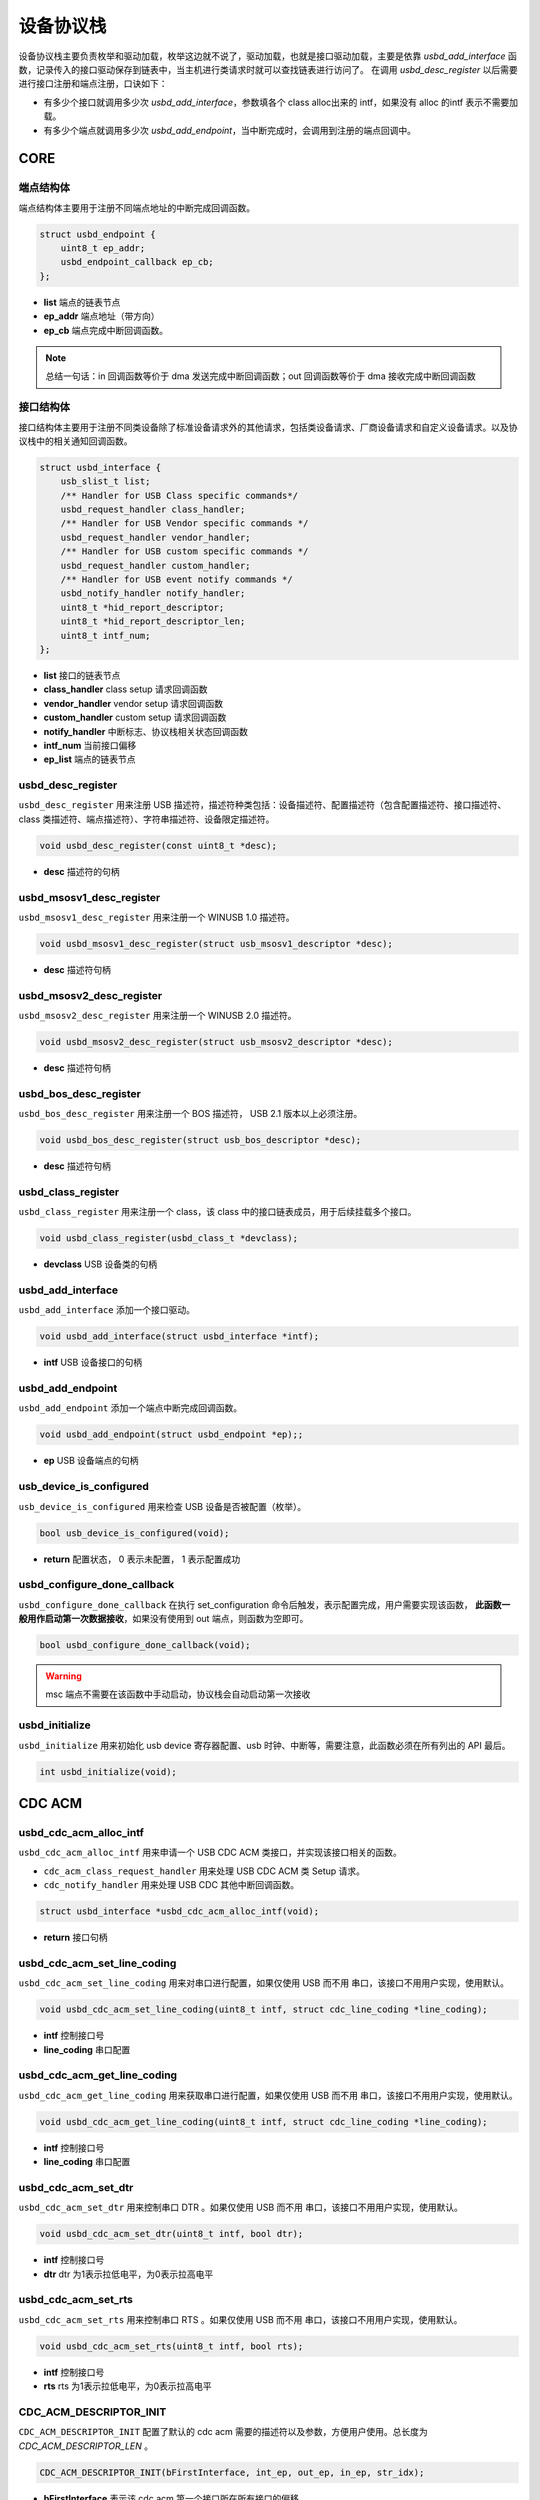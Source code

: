 设备协议栈
=========================

设备协议栈主要负责枚举和驱动加载，枚举这边就不说了，驱动加载，也就是接口驱动加载，主要是依靠 `usbd_add_interface` 函数，记录传入的接口驱动保存到链表中，当主机进行类请求时就可以查找链表进行访问了。
在调用 `usbd_desc_register` 以后需要进行接口注册和端点注册，口诀如下：

- 有多少个接口就调用多少次 `usbd_add_interface`，参数填各个 class alloc出来的 intf，如果没有 alloc 的intf 表示不需要加载。
- 有多少个端点就调用多少次 `usbd_add_endpoint`，当中断完成时，会调用到注册的端点回调中。

CORE
-----------------

端点结构体
""""""""""""""""""""""""""""""""""""

端点结构体主要用于注册不同端点地址的中断完成回调函数。

.. code-block:: C

    struct usbd_endpoint {
        uint8_t ep_addr;
        usbd_endpoint_callback ep_cb;
    };

- **list** 端点的链表节点
- **ep_addr** 端点地址（带方向）
- **ep_cb** 端点完成中断回调函数。

.. note:: 总结一句话：in 回调函数等价于 dma 发送完成中断回调函数；out 回调函数等价于 dma 接收完成中断回调函数

接口结构体
""""""""""""""""""""""""""""""""""""

接口结构体主要用于注册不同类设备除了标准设备请求外的其他请求，包括类设备请求、厂商设备请求和自定义设备请求。以及协议栈中的相关通知回调函数。

.. code-block:: C

    struct usbd_interface {
        usb_slist_t list;
        /** Handler for USB Class specific commands*/
        usbd_request_handler class_handler;
        /** Handler for USB Vendor specific commands */
        usbd_request_handler vendor_handler;
        /** Handler for USB custom specific commands */
        usbd_request_handler custom_handler;
        /** Handler for USB event notify commands */
        usbd_notify_handler notify_handler;
        uint8_t *hid_report_descriptor;
        uint8_t *hid_report_descriptor_len;
        uint8_t intf_num;
    };

- **list** 接口的链表节点
- **class_handler** class setup 请求回调函数
- **vendor_handler** vendor setup 请求回调函数
- **custom_handler** custom setup 请求回调函数
- **notify_handler** 中断标志、协议栈相关状态回调函数
- **intf_num** 当前接口偏移
- **ep_list** 端点的链表节点

usbd_desc_register
""""""""""""""""""""""""""""""""""""

``usbd_desc_register`` 用来注册 USB 描述符，描述符种类包括：设备描述符、配置描述符（包含配置描述符、接口描述符、class 类描述符、端点描述符）、字符串描述符、设备限定描述符。

.. code-block:: C

    void usbd_desc_register(const uint8_t *desc);

- **desc**  描述符的句柄

usbd_msosv1_desc_register
""""""""""""""""""""""""""""""""""""

``usbd_msosv1_desc_register`` 用来注册一个 WINUSB 1.0 描述符。

.. code-block:: C

    void usbd_msosv1_desc_register(struct usb_msosv1_descriptor *desc);

- **desc**  描述符句柄

usbd_msosv2_desc_register
""""""""""""""""""""""""""""""""""""

``usbd_msosv2_desc_register`` 用来注册一个 WINUSB 2.0 描述符。

.. code-block:: C

    void usbd_msosv2_desc_register(struct usb_msosv2_descriptor *desc);

- **desc**  描述符句柄

usbd_bos_desc_register
""""""""""""""""""""""""""""""""""""

``usbd_bos_desc_register`` 用来注册一个 BOS 描述符， USB 2.1 版本以上必须注册。

.. code-block:: C

    void usbd_bos_desc_register(struct usb_bos_descriptor *desc);

- **desc**  描述符句柄

usbd_class_register
""""""""""""""""""""""""""""""""""""

``usbd_class_register`` 用来注册一个 class，该 class 中的接口链表成员，用于后续挂载多个接口。

.. code-block:: C

    void usbd_class_register(usbd_class_t *devclass);

- **devclass**  USB 设备类的句柄

usbd_add_interface
""""""""""""""""""""""""""""""""""""

``usbd_add_interface`` 添加一个接口驱动。

.. code-block:: C

    void usbd_add_interface(struct usbd_interface *intf);

- **intf**   USB 设备接口的句柄

usbd_add_endpoint
""""""""""""""""""""""""""""""""""""

``usbd_add_endpoint`` 添加一个端点中断完成回调函数。

.. code-block:: C

    void usbd_add_endpoint(struct usbd_endpoint *ep);;

- **ep**    USB 设备端点的句柄

usb_device_is_configured
""""""""""""""""""""""""""""""""""""

``usb_device_is_configured`` 用来检查 USB 设备是否被配置（枚举）。

.. code-block:: C

    bool usb_device_is_configured(void);

- **return** 配置状态， 0 表示未配置， 1 表示配置成功

usbd_configure_done_callback
""""""""""""""""""""""""""""""""""""

``usbd_configure_done_callback`` 在执行 set_configuration 命令后触发，表示配置完成，用户需要实现该函数， **此函数一般用作启动第一次数据接收**，如果没有使用到 out 端点，则函数为空即可。

.. code-block:: C

    bool usbd_configure_done_callback(void);

.. warning:: msc 端点不需要在该函数中手动启动，协议栈会自动启动第一次接收

usbd_initialize
""""""""""""""""""""""""""""""""""""

``usbd_initialize`` 用来初始化 usb device 寄存器配置、usb 时钟、中断等，需要注意，此函数必须在所有列出的 API 最后。

.. code-block:: C

    int usbd_initialize(void);

CDC ACM
-----------------

usbd_cdc_acm_alloc_intf
""""""""""""""""""""""""""""""""""""

``usbd_cdc_acm_alloc_intf`` 用来申请一个 USB CDC ACM 类接口，并实现该接口相关的函数。

- ``cdc_acm_class_request_handler`` 用来处理 USB CDC ACM 类 Setup 请求。
- ``cdc_notify_handler`` 用来处理 USB CDC 其他中断回调函数。

.. code-block:: C

    struct usbd_interface *usbd_cdc_acm_alloc_intf(void);

- **return**  接口句柄

usbd_cdc_acm_set_line_coding
""""""""""""""""""""""""""""""""""""

``usbd_cdc_acm_set_line_coding`` 用来对串口进行配置，如果仅使用 USB 而不用 串口，该接口不用用户实现，使用默认。

.. code-block:: C

    void usbd_cdc_acm_set_line_coding(uint8_t intf, struct cdc_line_coding *line_coding);

- **intf** 控制接口号
- **line_coding** 串口配置

usbd_cdc_acm_get_line_coding
""""""""""""""""""""""""""""""""""""

``usbd_cdc_acm_get_line_coding`` 用来获取串口进行配置，如果仅使用 USB 而不用 串口，该接口不用用户实现，使用默认。

.. code-block:: C

    void usbd_cdc_acm_get_line_coding(uint8_t intf, struct cdc_line_coding *line_coding);

- **intf** 控制接口号
- **line_coding** 串口配置

usbd_cdc_acm_set_dtr
""""""""""""""""""""""""""""""""""""

``usbd_cdc_acm_set_dtr`` 用来控制串口 DTR 。如果仅使用 USB 而不用 串口，该接口不用用户实现，使用默认。

.. code-block:: C

    void usbd_cdc_acm_set_dtr(uint8_t intf, bool dtr);

- **intf** 控制接口号
- **dtr** dtr 为1表示拉低电平，为0表示拉高电平

usbd_cdc_acm_set_rts
""""""""""""""""""""""""""""""""""""

``usbd_cdc_acm_set_rts`` 用来控制串口 RTS 。如果仅使用 USB 而不用 串口，该接口不用用户实现，使用默认。

.. code-block:: C

    void usbd_cdc_acm_set_rts(uint8_t intf, bool rts);

- **intf** 控制接口号
- **rts** rts 为1表示拉低电平，为0表示拉高电平

CDC_ACM_DESCRIPTOR_INIT
""""""""""""""""""""""""""""""""""""

``CDC_ACM_DESCRIPTOR_INIT`` 配置了默认的 cdc acm 需要的描述符以及参数，方便用户使用。总长度为 `CDC_ACM_DESCRIPTOR_LEN` 。

.. code-block:: C

    CDC_ACM_DESCRIPTOR_INIT(bFirstInterface, int_ep, out_ep, in_ep, str_idx);

- **bFirstInterface** 表示该 cdc acm 第一个接口所在所有接口的偏移
- **int_ep** 表示中断端点地址（带方向）
- **out_ep** 表示 bulk out 端点地址（带方向）
- **in_ep** 表示 bulk in 端点地址（带方向）
- **str_idx** 控制接口对应的字符串 id

HID
-----------------

usbd_hid_alloc_intf
""""""""""""""""""""""""""""""""""""

``usbd_hid_alloc_intf`` 用来申请一个 USB HID 类接口，并实现该接口相关的函数：

- ``hid_class_request_handler`` 用来处理 USB HID 类的 Setup 请求。
- ``hid_custom_request_handler`` 用来处理 USB HID 获取报告描述符请求。
- ``hid_notify_handler`` 用来处理 USB HID 其他中断回调函数。

.. code-block:: C

    struct usbd_interface *usbd_hid_alloc_intf(const uint8_t *desc, uint32_t desc_len);

- **desc** 报告描述符
- **desc_len** 报告描述符长度

MSC
-----------------

usbd_msc_alloc_intf
""""""""""""""""""""""""""""""""""""
``usbd_msc_alloc_intf`` 用来申请一个 MSC 类接口，并实现该接口相关函数，并且注册端点回调函数。（因为 msc bot 协议是固定的，所以不需要用于实现，因此端点回调函数自然不需要用户实现）。

- ``msc_storage_class_request_handler`` 用于处理 USB MSC Setup 中断请求。
- ``msc_storage_notify_handler`` 用于实现 USB MSC 其他中断回调函数。

- ``mass_storage_bulk_out`` 用于处理 USB MSC 端点 out 中断。
- ``mass_storage_bulk_in`` 用于处理 USB MSC 端点 in 中断。

.. code-block:: C

    struct usbd_interface *usbd_msc_alloc_intf(const uint8_t out_ep, const uint8_t in_ep);

- **out_ep**     out 端点地址
- **in_ep**      in 端点地址

usbd_msc_get_cap
""""""""""""""""""""""""""""""""""""

``usbd_msc_get_cap`` 用来获取存储器的 lun、扇区个数和每个扇区大小。用户必须实现该函数。

.. code-block:: C

    void usbd_msc_get_cap(uint8_t lun, uint32_t *block_num, uint16_t *block_size);

- **lun** 存储逻辑单元，暂时无用，默认支持一个
- **block_num**  存储扇区个数
- **block_size**  存储扇区大小

usbd_msc_sector_read
""""""""""""""""""""""""""""""""""""

``usbd_msc_sector_read`` 用来对存储器某个扇区开始的地址进行数据读取。用户必须实现该函数。

.. code-block:: C

    int usbd_msc_sector_read(uint32_t sector, uint8_t *buffer, uint32_t length);

- **sector** 扇区偏移
- **buffer** 存储读取的数据的指针
- **length** 读取长度，当前为1个扇区的大小


usbd_msc_sector_write
""""""""""""""""""""""""""""""""""""

``usbd_msc_sector_write``  用来对存储器某个扇区开始写入数据。用户必须实现该函数。

.. code-block:: C

    int usbd_msc_sector_write(uint32_t sector, uint8_t *buffer, uint32_t length);

- **sector** 扇区偏移
- **buffer** 写入数据指针
- **length** 写入长度，当前为1个扇区的大小

UAC
-----------------

usbd_audio_alloc_intf
""""""""""""""""""""""""""""""""""""
``usbd_audio_alloc_intf``  用来申请一个 USB Audio 类接口，并实现该接口相关的函数：

- ``audio_class_request_handler`` 用于处理 USB Audio Setup 中断请求。
- ``audio_notify_handler`` 用于实现 USB Audio 其他中断回调函数。

.. code-block:: C

    struct usbd_interface *usbd_audio_alloc_intf(void);

- **class** 类的句柄
- **intf**  接口句柄

usbd_audio_open
""""""""""""""""""""""""""""""""""""

``usbd_audio_open``  用来开启音频数据传输。

.. code-block:: C

    void usbd_audio_open(uint8_t intf);

- **intf** 开启的接口号

usbd_audio_close
""""""""""""""""""""""""""""""""""""

``usbd_audio_close``  用来关闭音频数据传输。

.. code-block:: C

    void usbd_audio_close(uint8_t intf);

- **intf** 关闭的接口号

usbd_audio_add_entity
""""""""""""""""""""""""""""""""""""

``usbd_audio_add_entity``  用来添加 unit 相关控制，例如 feature unit、clock source。

.. code-block:: C

    void usbd_audio_add_entity(uint8_t entity_id, uint16_t bDescriptorSubtype);

- **entity_id** 要添加的 unit id
- **bDescriptorSubtype** entity_id 的描述符子类型

usbd_audio_set_mute
""""""""""""""""""""""""""""""""""""

``usbd_audio_set_mute``  用来设置静音。

.. code-block:: C

    void usbd_audio_set_mute(uint8_t ch, uint8_t enable);

- **ch** 要设置静音的通道
- **enable** 为1 表示静音，0相反

usbd_audio_set_volume
""""""""""""""""""""""""""""""""""""

``usbd_audio_set_volume``  用来设置音量。

.. code-block:: C

    void usbd_audio_set_volume(uint8_t ch, float dB);

- **ch** 要设置音量的通道
- **dB** 要设置音量的分贝，其中 UAC1.0范围从 -127 ~ +127dB，UAC2.0 从 0 ~ 256dB

usbd_audio_set_sampling_freq
""""""""""""""""""""""""""""""""""""

``usbd_audio_set_sampling_freq``  用来设置设备上音频模块的采样率

.. code-block:: C

    void usbd_audio_set_sampling_freq(uint8_t ep_ch, uint32_t sampling_freq);

- **ch** 要设置采样率的端点或者通道，UAC1.0为端点，UAC2.0 为通道
- **dB** 要设置的采样率

usbd_audio_get_sampling_freq_table
""""""""""""""""""""""""""""""""""""

``usbd_audio_get_sampling_freq_table``  用来获取支持的采样率列表，如果函数没有实现，则使用默认采样率列表。

.. code-block:: C

    void usbd_audio_get_sampling_freq_table(uint8_t **sampling_freq_table);

- **sampling_freq_table** 采样率列表地址，格式参考默认采样率列表

usbd_audio_set_pitch
""""""""""""""""""""""""""""""""""""

``usbd_audio_set_pitch``  用来设置音频音调，仅 UAC1.0 有这功能。

.. code-block:: C

    void usbd_audio_set_pitch(uint8_t ep, bool enable);

- **ep** 要设置音调的端点
- **enable** 开启或关闭音调

UVC
-----------------

usbd_video_alloc_intf
""""""""""""""""""""""""""""""""""""
``usbd_video_alloc_intf``  用来申请一个 USB Video 类接口，并实现该接口相关的函数：

- ``video_class_request_handler`` 用于处理 USB Video Setup 中断请求。
- ``video_notify_handler`` 用于实现 USB Video 其他中断回调函数。

.. code-block:: C

    struct usbd_interface *usbd_video_alloc_intf(uint32_t dwFrameInterval,
                                             uint32_t dwMaxVideoFrameSize,
                                             uint32_t dwMaxPayloadTransferSize);

- **class** 类的句柄
- **intf**  接口句柄

usbd_video_open
""""""""""""""""""""""""""""""""""""

``usbd_video_open``  用来开启视频数据传输。

.. code-block:: C

    void usbd_video_open(uint8_t intf);

- **intf** 开启的接口号

usbd_video_close
""""""""""""""""""""""""""""""""""""

``usbd_video_close``  用来关闭视频数据传输。

.. code-block:: C

    void usbd_video_open(uint8_t intf);

- **intf** 关闭的接口号

usbd_video_mjpeg_payload_fill
""""""""""""""""""""""""""""""""""""

``usbd_video_mjpeg_payload_fill``  用来填充 mjpeg 到新的 buffer中，其中会对 mjpeg 数据按帧进行切分，切分大小由 ``dwMaxPayloadTransferSize`` 控制，并添加头部信息，当前头部字节数为 2。头部信息见 ``struct video_mjpeg_payload_header``

.. code-block:: C

    uint32_t usbd_video_mjpeg_payload_fill(uint8_t *input, uint32_t input_len, uint8_t *output, uint32_t *out_len);

- **input** mjpeg 格式的数据包，从 FFD8~FFD9结束
- **input_len** mjpeg数据包大小
- **output** 输出缓冲区
- **out_len** 输出实际要发送的长度大小
- **return** 返回 usb 按照 ``dwMaxPayloadTransferSize`` 大小要发多少帧

DFU
-----------------

PRINTER
-----------------

MTP
-----------------